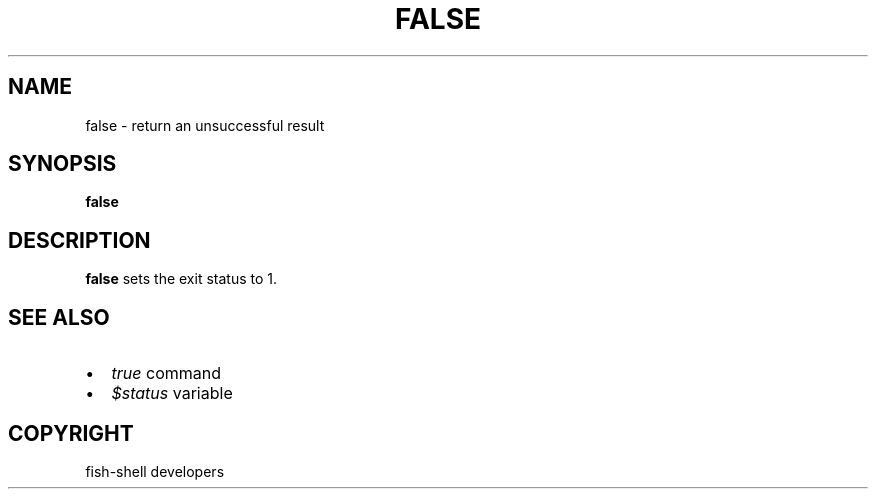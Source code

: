 .\" Man page generated from reStructuredText.
.
.
.nr rst2man-indent-level 0
.
.de1 rstReportMargin
\\$1 \\n[an-margin]
level \\n[rst2man-indent-level]
level margin: \\n[rst2man-indent\\n[rst2man-indent-level]]
-
\\n[rst2man-indent0]
\\n[rst2man-indent1]
\\n[rst2man-indent2]
..
.de1 INDENT
.\" .rstReportMargin pre:
. RS \\$1
. nr rst2man-indent\\n[rst2man-indent-level] \\n[an-margin]
. nr rst2man-indent-level +1
.\" .rstReportMargin post:
..
.de UNINDENT
. RE
.\" indent \\n[an-margin]
.\" old: \\n[rst2man-indent\\n[rst2man-indent-level]]
.nr rst2man-indent-level -1
.\" new: \\n[rst2man-indent\\n[rst2man-indent-level]]
.in \\n[rst2man-indent\\n[rst2man-indent-level]]u
..
.TH "FALSE" "1" "Sep 18, 2025" "4.0" "fish-shell"
.SH NAME
false \- return an unsuccessful result
.SH SYNOPSIS
.nf
\fBfalse\fP
.fi
.sp
.SH DESCRIPTION
.sp
\fBfalse\fP sets the exit status to 1.
.SH SEE ALSO
.INDENT 0.0
.IP \(bu 2
\fI\%true\fP command
.IP \(bu 2
\fI\%$status\fP variable
.UNINDENT
.SH COPYRIGHT
fish-shell developers
.\" Generated by docutils manpage writer.
.
